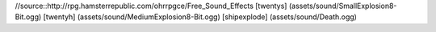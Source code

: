 //source::http://rpg.hamsterrepublic.com/ohrrpgce/Free_Sound_Effects
[twentys] (assets/sound/SmallExplosion8-Bit.ogg)
[twentyh]   (assets/sound/MediumExplosion8-Bit.ogg)
[shipexplode] (assets/sound/Death.ogg)